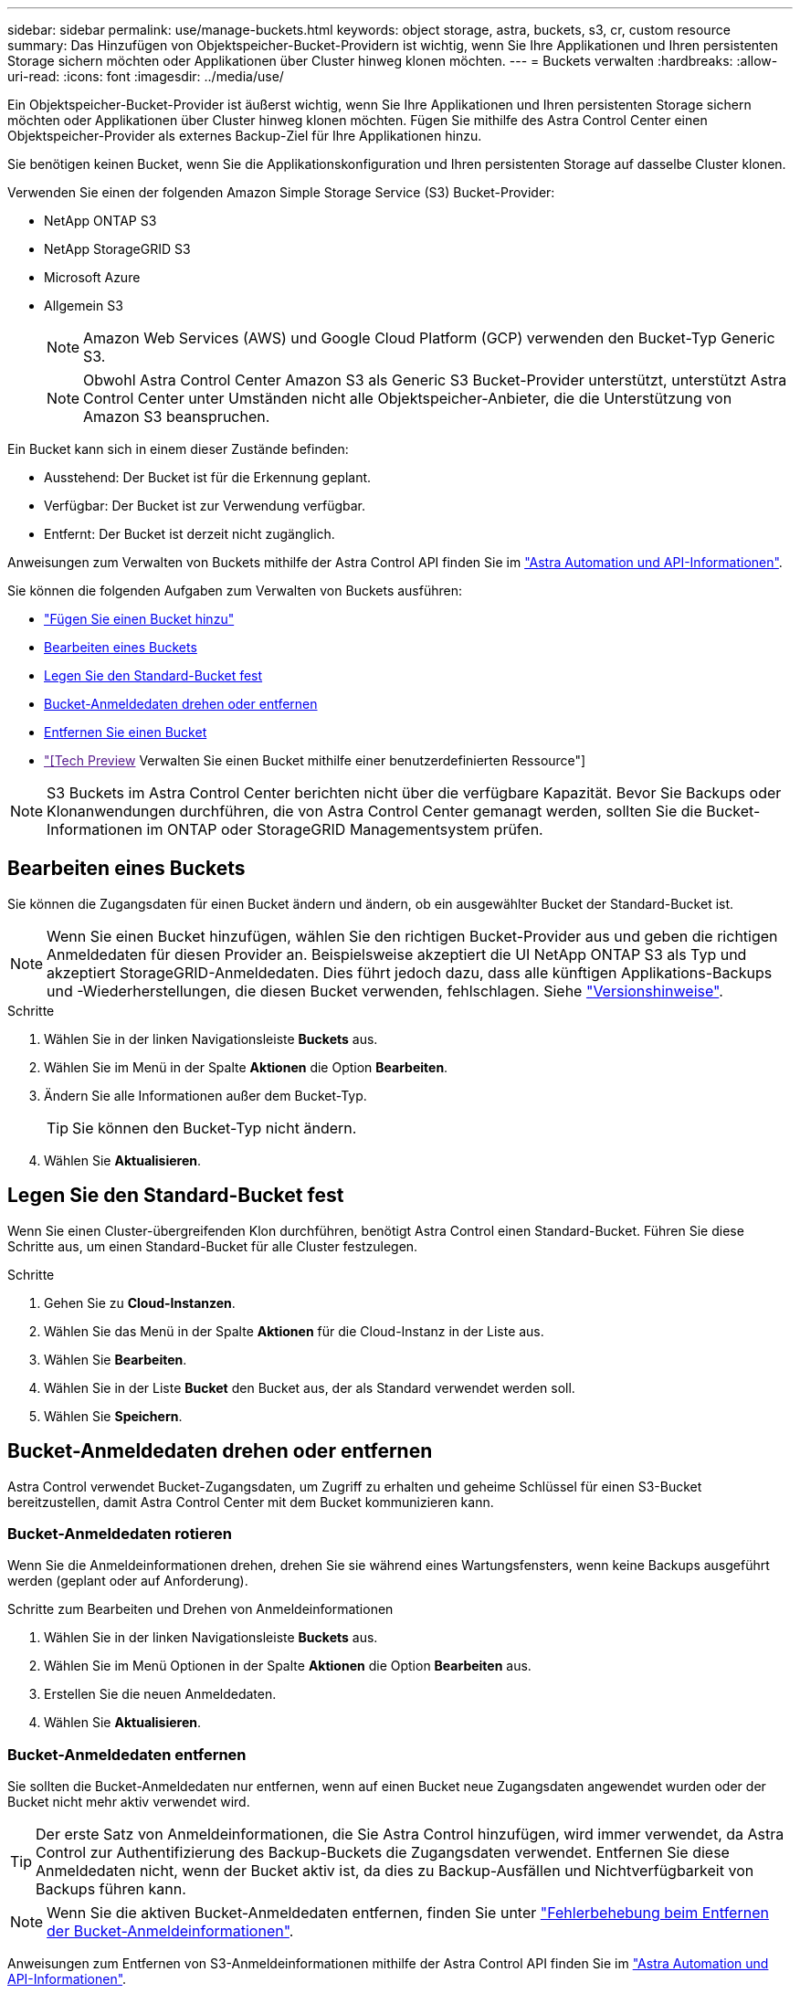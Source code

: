---
sidebar: sidebar 
permalink: use/manage-buckets.html 
keywords: object storage, astra, buckets, s3, cr, custom resource 
summary: Das Hinzufügen von Objektspeicher-Bucket-Providern ist wichtig, wenn Sie Ihre Applikationen und Ihren persistenten Storage sichern möchten oder Applikationen über Cluster hinweg klonen möchten. 
---
= Buckets verwalten
:hardbreaks:
:allow-uri-read: 
:icons: font
:imagesdir: ../media/use/


[role="lead"]
Ein Objektspeicher-Bucket-Provider ist äußerst wichtig, wenn Sie Ihre Applikationen und Ihren persistenten Storage sichern möchten oder Applikationen über Cluster hinweg klonen möchten. Fügen Sie mithilfe des Astra Control Center einen Objektspeicher-Provider als externes Backup-Ziel für Ihre Applikationen hinzu.

Sie benötigen keinen Bucket, wenn Sie die Applikationskonfiguration und Ihren persistenten Storage auf dasselbe Cluster klonen.

Verwenden Sie einen der folgenden Amazon Simple Storage Service (S3) Bucket-Provider:

* NetApp ONTAP S3
* NetApp StorageGRID S3
* Microsoft Azure
* Allgemein S3
+

NOTE: Amazon Web Services (AWS) und Google Cloud Platform (GCP) verwenden den Bucket-Typ Generic S3.

+

NOTE: Obwohl Astra Control Center Amazon S3 als Generic S3 Bucket-Provider unterstützt, unterstützt Astra Control Center unter Umständen nicht alle Objektspeicher-Anbieter, die die Unterstützung von Amazon S3 beanspruchen.



Ein Bucket kann sich in einem dieser Zustände befinden:

* Ausstehend: Der Bucket ist für die Erkennung geplant.
* Verfügbar: Der Bucket ist zur Verwendung verfügbar.
* Entfernt: Der Bucket ist derzeit nicht zugänglich.


Anweisungen zum Verwalten von Buckets mithilfe der Astra Control API finden Sie im link:https://docs.netapp.com/us-en/astra-automation/["Astra Automation und API-Informationen"^].

Sie können die folgenden Aufgaben zum Verwalten von Buckets ausführen:

* link:../get-started/add-bucket.html["Fügen Sie einen Bucket hinzu"]
* <<Bearbeiten eines Buckets>>
* <<Legen Sie den Standard-Bucket fest>>
* <<Bucket-Anmeldedaten drehen oder entfernen>>
* <<Entfernen Sie einen Bucket>>
* link:["[Tech Preview] Verwalten Sie einen Bucket mithilfe einer benutzerdefinierten Ressource"]



NOTE: S3 Buckets im Astra Control Center berichten nicht über die verfügbare Kapazität. Bevor Sie Backups oder Klonanwendungen durchführen, die von Astra Control Center gemanagt werden, sollten Sie die Bucket-Informationen im ONTAP oder StorageGRID Managementsystem prüfen.



== Bearbeiten eines Buckets

Sie können die Zugangsdaten für einen Bucket ändern und ändern, ob ein ausgewählter Bucket der Standard-Bucket ist.


NOTE: Wenn Sie einen Bucket hinzufügen, wählen Sie den richtigen Bucket-Provider aus und geben die richtigen Anmeldedaten für diesen Provider an. Beispielsweise akzeptiert die UI NetApp ONTAP S3 als Typ und akzeptiert StorageGRID-Anmeldedaten. Dies führt jedoch dazu, dass alle künftigen Applikations-Backups und -Wiederherstellungen, die diesen Bucket verwenden, fehlschlagen. Siehe link:../release-notes/known-issues.html#selecting-a-bucket-provider-type-with-credentials-for-another-type-causes-data-protection-failures["Versionshinweise"].

.Schritte
. Wählen Sie in der linken Navigationsleiste *Buckets* aus.
. Wählen Sie im Menü in der Spalte *Aktionen* die Option *Bearbeiten*.
. Ändern Sie alle Informationen außer dem Bucket-Typ.
+

TIP: Sie können den Bucket-Typ nicht ändern.

. Wählen Sie *Aktualisieren*.




== Legen Sie den Standard-Bucket fest

Wenn Sie einen Cluster-übergreifenden Klon durchführen, benötigt Astra Control einen Standard-Bucket. Führen Sie diese Schritte aus, um einen Standard-Bucket für alle Cluster festzulegen.

.Schritte
. Gehen Sie zu *Cloud-Instanzen*.
. Wählen Sie das Menü in der Spalte *Aktionen* für die Cloud-Instanz in der Liste aus.
. Wählen Sie *Bearbeiten*.
. Wählen Sie in der Liste *Bucket* den Bucket aus, der als Standard verwendet werden soll.
. Wählen Sie *Speichern*.




== Bucket-Anmeldedaten drehen oder entfernen

Astra Control verwendet Bucket-Zugangsdaten, um Zugriff zu erhalten und geheime Schlüssel für einen S3-Bucket bereitzustellen, damit Astra Control Center mit dem Bucket kommunizieren kann.



=== Bucket-Anmeldedaten rotieren

Wenn Sie die Anmeldeinformationen drehen, drehen Sie sie während eines Wartungsfensters, wenn keine Backups ausgeführt werden (geplant oder auf Anforderung).

.Schritte zum Bearbeiten und Drehen von Anmeldeinformationen
. Wählen Sie in der linken Navigationsleiste *Buckets* aus.
. Wählen Sie im Menü Optionen in der Spalte *Aktionen* die Option *Bearbeiten* aus.
. Erstellen Sie die neuen Anmeldedaten.
. Wählen Sie *Aktualisieren*.




=== Bucket-Anmeldedaten entfernen

Sie sollten die Bucket-Anmeldedaten nur entfernen, wenn auf einen Bucket neue Zugangsdaten angewendet wurden oder der Bucket nicht mehr aktiv verwendet wird.


TIP: Der erste Satz von Anmeldeinformationen, die Sie Astra Control hinzufügen, wird immer verwendet, da Astra Control zur Authentifizierung des Backup-Buckets die Zugangsdaten verwendet. Entfernen Sie diese Anmeldedaten nicht, wenn der Bucket aktiv ist, da dies zu Backup-Ausfällen und Nichtverfügbarkeit von Backups führen kann.


NOTE: Wenn Sie die aktiven Bucket-Anmeldedaten entfernen, finden Sie unter https://kb.netapp.com/Cloud/Astra/Control/Deleting_active_S3_bucket_credentials_leads_to_spurious_500_errors_reported_in_the_UI["Fehlerbehebung beim Entfernen der Bucket-Anmeldeinformationen"].

Anweisungen zum Entfernen von S3-Anmeldeinformationen mithilfe der Astra Control API finden Sie im link:https://docs.netapp.com/us-en/astra-automation/["Astra Automation und API-Informationen"^].



== Entfernen Sie einen Bucket

Sie können einen Eimer entfernen, der nicht mehr verwendet wird oder nicht ordnungsgemäß ist. Dies könnte Sie nutzen, um die Konfiguration Ihres Objektspeicher einfach und aktuell zu halten.

[NOTE]
====
* Sie können keinen Standard-Bucket entfernen. Wenn Sie diesen Bucket entfernen möchten, wählen Sie zuerst einen anderen Bucket als Standard aus.
* Sie können einen WORM-Bucket (Write Once Read Many) nicht entfernen, bevor die Aufbewahrungsfrist des Cloud-Providers abgelaufen ist. WORM-Buckets werden neben dem Bucket-Namen mit „gesperrt“ gekennzeichnet.


====
* Sie können keinen Standard-Bucket entfernen. Wenn Sie diesen Bucket entfernen möchten, wählen Sie zuerst einen anderen Bucket als Standard aus.


.Bevor Sie beginnen
* Sie sollten vor Beginn sicherstellen, dass keine Backups für diesen Bucket ausgeführt oder abgeschlossen wurden.
* Sie sollten prüfen, ob der Bucket nicht in einer aktiven Schutzrichtlinie verwendet wird.


Wenn dies der Fall ist, können Sie nicht fortfahren.

.Schritte
. Wählen Sie in der linken Navigationsleiste *Buckets* aus.
. Wählen Sie im Menü *Aktionen* die Option *Entfernen*.
+

NOTE: Astra Control stellt zunächst sicher, dass es keine Planungsrichtlinien gibt, die den Bucket für Backups verwenden und dass keine aktiven Backups im Bucket vorhanden sind, den Sie entfernen möchten.

. Geben Sie „Entfernen“ ein, um die Aktion zu bestätigen.
. Wählen Sie *Ja, entfernen Sie den Eimer*.




== [Tech Preview] Verwalten Sie einen Bucket mithilfe einer benutzerdefinierten Ressource

Sie können einen Bucket mithilfe einer benutzerdefinierten Astra Control-Ressource (CR) im Anwendungscluster hinzufügen. Das Hinzufügen von Objektspeicher-Bucket-Providern ist wichtig, wenn Sie Ihre Applikationen und Ihren persistenten Storage sichern möchten oder Applikationen über Cluster hinweg klonen möchten. Astra Control speichert diese Backups oder Klone in den von Ihnen definierten Objektspeicher-Buckets. Wenn Sie die benutzerdefinierte Ressourcenmethode verwenden, erfordert die Funktionalität von Anwendungs-Snapshots einen Bucket.

Wenn Sie Ihre Applikationskonfiguration und Ihren persistenten Storage im selben Cluster klonen, benötigen Sie in Astra Control keinen Bucket.

Die benutzerdefinierte Bucket-Ressource für Astra Control ist AppVault genannt. Dieser CR enthält die Konfigurationen, die für die Verwendung eines Eimers bei Schutzmaßnahmen erforderlich sind.

.Bevor Sie beginnen
* Stellen Sie sicher, dass ein Bucket vorhanden ist, der von den von Astra Control Center gemanagten Clustern erreichbar ist.
* Stellen Sie sicher, dass Sie über Anmeldedaten für den Bucket verfügen.
* Stellen Sie sicher, dass es sich bei dem Bucket um einen der folgenden Typen handelt:
+
** NetApp ONTAP S3
** NetApp StorageGRID S3
** Microsoft Azure
** Allgemein S3





NOTE: Amazon Web Services (AWS) verwendet den generischen S3-Bucket-Typ.


NOTE: Obwohl Astra Control Center Amazon S3 als Generic S3 Bucket-Provider unterstützt, unterstützt Astra Control Center unter Umständen nicht alle Objektspeicher-Anbieter, die die Unterstützung von Amazon S3 beanspruchen.

.Schritte
. Erstellen Sie die CR-Datei (Custom Resource) und benennen Sie sie (z. B. `astra-appvault.yaml`).
. Konfigurieren Sie die folgenden Attribute:
+
** *metadata.name*: _(erforderlich)_ der Name der benutzerdefinierten AppVault-Ressource.
** *Spec.prefix*: _(Optional)_ Ein Pfad, der den Namen aller im AppVault gespeicherten Entitäten vorangestellt ist.
** *spec.providerConfig*: _(erforderlich)_ speichert die Konfiguration, die für den Zugriff auf AppVault unter Verwendung des angegebenen Anbieters erforderlich ist.
** *spec.providerCredentials*: _(erforderlich)_ speichert Verweise auf alle Anmeldeinformationen, die für den Zugriff auf AppVault unter Verwendung des angegebenen Anbieters erforderlich sind.
+
*** *spec.providerCredentials.valueFromSecret*: _(Optional)_ gibt an, dass der Wert der Zugangsdaten von einem Geheimschlüssel stammen soll.
+
**** *Schlüssel*: _(erforderlich, wenn valueFromSecret verwendet wird)_ der gültige Schlüssel des zu wählenden Geheimnisses.
**** *Name*: _(erforderlich, wenn valueFromSecret verwendet wird)_ Name des Geheimnisses, das den Wert für dieses Feld enthält. Muss sich im gleichen Namespace befinden.




** *spec.providerType*: _(erforderlich)_ legt fest, was das Backup zur Verfügung stellt, zum Beispiel NetApp ONTAP S3 oder Microsoft Azure.
+
Beispiel YAML:

+
[source, yaml]
----
apiVersion: astra.netapp.io/v1
kind: AppVault
metadata:
  name: astra-appvault
spec:
  providerType: generic-s3
  providerConfig:
    path: testpath
    endpoint: 192.168.1.100:80
    bucketName: bucket1
    secure: "false"
  providerCredentials:
    accessKeyID:
      valueFromSecret:
        name: s3-creds
        key: accessKeyID
    secretAccessKey:
      valueFromSecret:
        name: s3-creds
        key: secretAccessKey
----


. Nachdem Sie das ausgefüllt haben `astra-appvault.yaml` Datei mit den richtigen Werten, CR anwenden:
+
[source, console]
----
kubectl apply -f astra-appvault.yaml -n astra-connector
----
+

NOTE: Wenn Sie einen Bucket hinzufügen, markiert Astra Control einen Bucket mit der Standard-Bucket-Anzeige. Der erste von Ihnen erstellte Bucket wird der Standard-Bucket. Wenn Sie Buckets hinzufügen, können Sie sich später entscheiden link:../use/manage-buckets.html#set-the-default-bucket["Legen Sie einen weiteren Standard-Bucket fest"^].





== Weitere Informationen

* https://docs.netapp.com/us-en/astra-automation["Verwenden Sie die Astra Control API"^]

